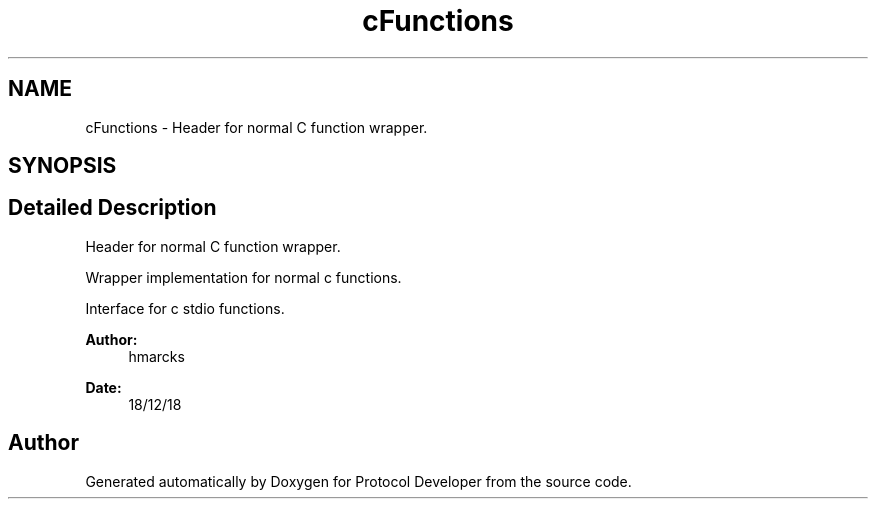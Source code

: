 .TH "cFunctions" 3 "Wed Apr 3 2019" "Version 0.1" "Protocol Developer" \" -*- nroff -*-
.ad l
.nh
.SH NAME
cFunctions \- Header for normal C function wrapper\&.  

.SH SYNOPSIS
.br
.PP
.SH "Detailed Description"
.PP 
Header for normal C function wrapper\&. 

Wrapper implementation for normal c functions\&.
.PP
Interface for c stdio functions\&.
.PP
\fBAuthor:\fP
.RS 4
hmarcks
.RE
.PP
\fBDate:\fP
.RS 4
18/12/18 
.RE
.PP

.SH "Author"
.PP 
Generated automatically by Doxygen for Protocol Developer from the source code\&.
